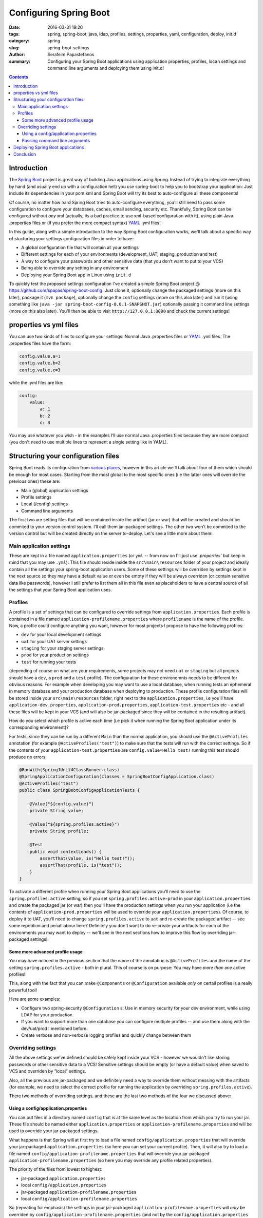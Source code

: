 Configuring Spring Boot
#######################

:date: 2016-03-31 19:20
:tags: spring, spring-boot, java, ldap, profiles, settings, properties, yaml, configuration, deploy, init.d
:category: spring
:slug: spring-boot-settings
:author: Serafeim Papastefanos
:summary: Configuring your Spring Boot applications using application properties, profiles, locan  settings and command line arguments and deploying them using init.d!

.. contents::

Introduction
------------

The `Spring Boot`_ project is great way of building Java applications using
Spring. Instead of trying to integrate everything by hand (and usually
end up with a configuration hell) you use spring-boot to help you to 
bootstrap your application: Just include its
dependencies in your pom.xml and Spring Boot will try its 
best to auto-configure all these components!

Of course, no matter how hard Spring Boot tries to auto-configure everything, 
you'll still need to pass some configuration to configure your databases, 
caches, email sending, security etc. Thankfully, Spring Boot
can be configured without *any* xml (actually, its a bad practice to
use xml-based configuration with it), using plain Java .properties
files or (if you prefer the more compact syntax) YAML_ .yml files! 

In this guide, along with a simple introduction to the way Spring Boot configuration
works, we'll talk about a specific way of stucturing your settings configuration files in 
order to have: 

* A global configuration file that will contain all your settings
* Different settings for each of your environments (development, UAT, staging, production and test)
* A way to configure your passwords and other sensitive data (that you don't want to put to your VCS)
* Being able to override any setting in any environment
* Deploying your Spring Boot app in Linux using ``init.d``

To quickly test the proposed settings configuration I've created a simple
Spring Boot project @ https://github.com/spapas/spring-boot-config. Just clone
it, optionally change the packaged settings (more on this later), package it (``mvn package``), optionally change 
the ``config`` settings (more on this also later) and run it 
(using something like ``java -jar spring-boot-config-0.0.1-SNAPSHOT.jar``) optionally passing it command line settings (more on this
also later). You'll then be able to visit ``http://127.0.0.1:8080`` and check the current settings!

properties vs yml files
-----------------------

You can use two kinds of files to configure your settings: Normal Java .properties files
or YAML_ .yml files. The .properties files have the form:

.. code::

    config.value.a=1
    config.value.b=2
    config.value.c=3
    
while the .yml files are like:

.. code::

    config:
        value:
            a: 1
            b: 2
            c: 3

You may use whatever you wish - in the examples I'll use normal Java .properties
files because they are more compact (you don't need to use multiple lines to represent
a single setting like in YAML).

Structuring your configuration files
------------------------------------

Spring Boot reads its configuration from `various places`_, however in this article we'll talk
about four of them which should be enough for most cases. Starting from the most global to the most
specific ones (i.e the latter ones will override the previous ones) these are:

- Main (global) application settings
- Profile settings
- Local (/config) settings
- Command line arguments

The first two are setting files that will be contained inside the artifact (jar or war) that will be
created and should be commited to your version control system. I'll call them jar-packaged
settings. The other two won't be commited to the version control but will be created directly
on the server to-deploy. Let's see a little more about them: 

Main application settings
=========================

These are kept in a file named ``application.properties`` (or ``yml`` -- from now on I'll just use
`.properties`` but keep in mind that you may use ``.yml``): This file should reside 
inside the ``src\main\resources`` folder
of your project and ideally contain all the settings your spring-boot application users. Some
of these settings will be overriden by settings kept in the next source so they may have a
default value or even be empty if they will be always overriden (or contain sensitive data
like passwords), however I still prefer to list
them all in this file even as placeholders to have a central source of all the settings that
your Spring Boot application uses.

Profiles
========

A profile is a set of settings that can be configured to override settings from ``application.properties``.
Each profile is contained in a file named ``application-profilename.properties`` where ``profilename`` is
the name of the profile. Now, a profile could configure anything you want, however 
for most projects I propose to 
have the following profiles: 

* ``dev`` for your local development settings
* ``uat`` for your UAT server settings
* ``staging`` for your staging server settings
* ``prod`` for your production settings
* ``test`` for running your tests

(depending of course on what are your requirements, some projects may not
need ``uat`` or ``staging`` but all projects should have a ``dev``, a ``prod`` and a ``test`` profile).
The configuration for these environemnts needs to be different for obvious reasons. 
For example when developing you may want
to use a local database, when running tests an ephemeral in memory database
and your production database when deploying to production.
These profile configuration files will be stored inside your ``src\main\resources`` folder,
right next to the ``application.properties``, i.e you'll have
``application-dev.properties``, ``application-prod.properties``, 
``application-test.properties`` etc - and all these files will be kept
in your VCS (and will also be jar-packaged since they will be
contained in the resulting artifact).

How do you select which profile is active each time (i.e pick it
when running the Spring Boot application under 
its corresponding environment)? 

For tests, since they can be run by a different ``Main`` than
the normal application, you should use the ``@ActiveProfiles`` annotation
(for example ``@ActiveProfiles("test")``) to make sure that the tests
will run with the correct settings. So if the contents of your ``application-test.properties``
are ``config.value=Hello test!`` running this test should produce no errors:

.. code-block:: java

    @RunWith(SpringJUnit4ClassRunner.class)
    @SpringApplicationConfiguration(classes = SpringBootConfigApplication.class)
    @ActiveProfiles("test")
    public class SpringBootConfigApplicationTests {

        @Value("${config.value}")
        private String value;
        
        @Value("${spring.profiles.active}")
        private String profile;

        @Test
        public void contextLoads() {
            assertThat(value, is("Hello test!"));
            assertThat(profile, is("test"));
        }
    }
    


To activate a different profile when running your Spring Boot applications
you'll need to use the ``spring.profiles.active`` setting, so if you set
``spring.profiles.active=prod`` in your ``application.properties`` and
create the packaged jar (or war) then you'll have the production settings  
when you run your application (i.e the contents of ``application-prod.properties``
will be used to override your ``application.properties``). Of course, to deploy it 
to UAT, you'll need to change
``spring.profiles.active`` to ``uat`` and re-create the packaged artifact --
see some repetition and penal labour here? Definitely you don't want to do re-create
your artifacts for each of the environments you may want to deploy -- 
we'll see in the next sections how to improve this flow by overriding 
jar-packaged settings!

Some more advanced profile usage
~~~~~~~~~~~~~~~~~~~~~~~~~~~~~~~~

You may have noticed in the previous section that the name of the 
annotation is ``@ActiveProfiles`` and the name of the setting 
``spring.profiles.active`` - both in plural. This of course is 
on purpose: You may have *more than one* active profiles! 

This, along with the fact that you can make ``@Components`` or ``@Configuration``
available *only* on certail profiles is a really powerful tool!

Here are some examples: 

- Configure two spring-security ``@Configuration`` s: Use in memory security for your dev environment, while using LDAP for your production. 
- If you want to support more than one database you can configure multiple profiles -- and use them along with the dev/uat/prod I mentioned before.
- Create verbose and non-verbose logging profiles and quickly change between them


Overriding settings
===================

All the above settings we've defined should be safely kept inside
your VCS - however we wouldn't like storing passwords or other
sensitive data to a VCS! Sensitive settings should be empty 
(or have a default value) when
saved to VCS and overriden by "local" settings. 

Also, all the previous are jar-packaged
and we definitely need a way to override them without messing
with the artifacts (for example, we need to select the
correct profile for running the application by overriding
``spring.profiles.active``). 

There two methods of overriding settings, and these are the last
two methods of the four we discussed above:

Using a config/application.properties
~~~~~~~~~~~~~~~~~~~~~~~~~~~~~~~~~~~~~

You can put files in a directory named ``config`` that is at the same level
as the location from which you try to run your jar. These file should be
named either ``application.properties`` or ``application-profilename.properties``
and will be used to override your jar-packaged
settings. 

What happens is that Spring will at first try to load a file named ``config/application.properties`` that will
override your jar-packaged ``application.properties`` (so here you can set your current profile). Then, it will also try to load
a file named ``config/application-profilename.properties`` that will override
your jar-packaged ``application-profilename.properties`` (so here you may
override any profile related properties). 

The priority of the files from lowest to highest:

- jar-packaged ``application.properties``
- local ``config/application.properties``
- jar-packaged ``application-profilename.properties``
- local ``config/application-profilename.properties``

So (repeating for emphasis) the settings in your jar-packaged ``application-profilename.properties`` will *only*
be overriden by ``config/application-profilename.properties`` (and not by the ``config/application.properties``
which will only override settings on the jar-packaged ``application.properties``).

Also, to make everything clear about where the ``config`` directory should be kept:
 
If the current directory from which you'll run your jar is ``/home/serafeim`` and
you want to execute ``/opt/spring/my-spring-app.jar`` (so you'll run something like
``/home/serafeim$ java -jar /opt/spring/my-spring-app.jar``) then 
the ``config`` directory should
be at ``/home/serafeim/config`` (i.e at the same directory from where you execute
jar). Normally however and to avoid confusion, the best approach would
be to just put it at ``/opt/spring/config`` and ``cd /opt/spring`` before running
your jar (so ``config`` will be right next to your jar and run the jar from the directory).

Finally, my recommendation is to keep these ``config/*properties`` files off version control
(after all they should be different for each of your environments - common settings should
go to the jar-packaged files)
and to put only the profile selection setting and sensitive settings there. That means that 
the ``config/application.properties`` file should *only* contain a ``spring.profiles.active=profilename`` 
setting to set the correct profile for this instance of your app and the ``config/application-profilename.properties``
will contain all sensitive information that you'll need to run that profile.

For example in your UAT server you'll have ``spring.profiles.active=uat`` in your ``application.properties``
and your uat server passwords in your ``application-uat.properties``

Passing command line arguments
~~~~~~~~~~~~~~~~~~~~~~~~~~~~~~

The most specific way of overriding parameters (including the active profile of course) is by
directly passing these parameters as arguments when running your jar. For example,
if you run ``java -Dconfig.value=foo -jar my-spring-app.jar`` then the ``config.value``
will always have a value of ``foo`` no matter what you have in your other config files.

That's a different way to set your active profile (by passing ``-Dspring.profiles.active=profilename``) 
or to quickly set sensitive settings however
I prefer to keep the settings in properties files (and not to put them in scripts where they will definitely
be missed and will be more difficult to be managed)
so I'll recommend the previous way of using a non-commited to version control local config/application.properties.
Use command line arguments only for quick tests (run something with a specific setting to test how it works).


Deploying Spring Boot applications
----------------------------------

If you check
the deployment documentation of Spring Boot you'll see that it has various hints on 
`on deploying Spring Boot applications`_. I won't go into much detail about these however I'll
represent my recommendation on deploying Spring Boot apps on Linux as an init.d script:

What is really interesting about Spring boot is that it allows you to make your jar-packaged jars `executable as an init.d script`_ so that you will
be able to manage it using something like ``service springbootapp start/stop/restart`` etc. To do that,
you'll just need to add the ``<executable>true</executable>`` ``configuration`` for your pom's
``spring-boot-maven-plugin``. This will add some things in the start of your resulting jar file
that will make it behave as a unix init.d script. If you take a look at your package artifact
you'll see something like this:

.. code-block:: bash

    #!/bin/bash
    #
    #    .   ____          _            __ _ _
    #   /\\ / ___'_ __ _ _(_)_ __  __ _ \ \ \ \
    #  ( ( )\___ | '_ | '_| | '_ \/ _` | \ \ \ \
    #   \\/  ___)| |_)| | | | | || (_| |  ) ) ) )
    #    '  |____| .__|_| |_|_| |_\__, | / / / /
    #   =========|_|==============|___/=/_/_/_/
    #   :: Spring Boot Startup Script ::
    #

    ### BEGIN INIT INFO
    # Provides:          spring-boot-config
    # Required-Start:    $remote_fs $syslog $network
    # Required-Stop:     $remote_fs $syslog $network
    # Default-Start:     2 3 4 5
    # Default-Stop:      0 1 6
    # Short-Description: spring-boot-config
    # Description:       Demo project for Spring Boot configuration
    # chkconfig:         2345 99 01
    ### END INIT INFO

    [[ -n "$DEBUG" ]] && set -x

    # Initialize variables that cannot be provided by a .conf file
    WORKING_DIR="$(pwd)"
    # shellcheck disable=SC2153
    [[ -n "$JARFILE" ]] && jarfile="$JARFILE"
    [[ -n "$APP_NAME" ]] && identity="$APP_NAME"

    ...
    
One thing that may seem puzzling at first is that if make this jar executable
and try to run it you'll see that, instead of offering you the well known 
options of the init scripts (Usage ... start/stop/restart etc)  it will immediatelly 
run the application! This is because the embedded script is smart enough to
check that it will be executed as an init script only when it is executed
as a link from ``/etc/init.d`` - else it will immediately run the application. 

If
you want to quickly test that behavior, you may override the ``MODE`` parameter
which forces the mode of operation of the jar. If you want to run it as a
script (without using a links from /etc/ini.d) then just set ``MODE=service``.
So, try runnin:

.. code::

    > MODE=service ./springapplication.jar
    Usage: ./hsk9eea.jar {start|stop|restart|force-reload|status|run}

Success! Of course, this is just for testing purposes, to actually deploy
your application then please create a link to it from ``/etc/init.d`` as
proposed by the Spring Boot docs.

If you want to `customize the init.d script`_  you can use a file named
``sprinbootapp.conf`` in the same directory as your ``springbootapp.jar``
(i.e it should have the same name as your jar with an extension of .conf). The
options from it will be sourced before running your application -- for example
you could set the active profile using ``RUN_ARGS``, however as I already
recommended, explicitly setting it to a file named ``config/applications.properties``
is preferrable.



Conclusion
----------

Using the described file structure you should be able to fully configure Spring Boot and have all the
goodies you'd expect from a modern framework: global settings, profiles, non-version control settings! Also, using the
advanced profiles techniques (multiple profiles, profile enabled 
@Components and @Configurations) you'll be able to implement 
some really complex configurations! Finally, you'll be able to really
quickly deploy the resulting jar as an init.d system service!


.. _`Spring boot`: http://projects.spring.io/spring-boot/
.. _YAML: https://en.wikipedia.org/wiki/YAML
.. _`various places`: https://docs.spring.io/spring-boot/docs/current/reference/html/boot-features-external-config.html
.. _`on deploying Spring Boot applications`: http://docs.spring.io/spring-boot/docs/current-SNAPSHOT/reference/htmlsingle/#deployment
.. _`executable as an init.d script`: https://docs.spring.io/spring-boot/docs/current/reference/html/deployment-install.html
.. _`customize the init.d script`: http://docs.spring.io/spring-boot/docs/current-SNAPSHOT/reference/htmlsingle/#deployment-script-customization
